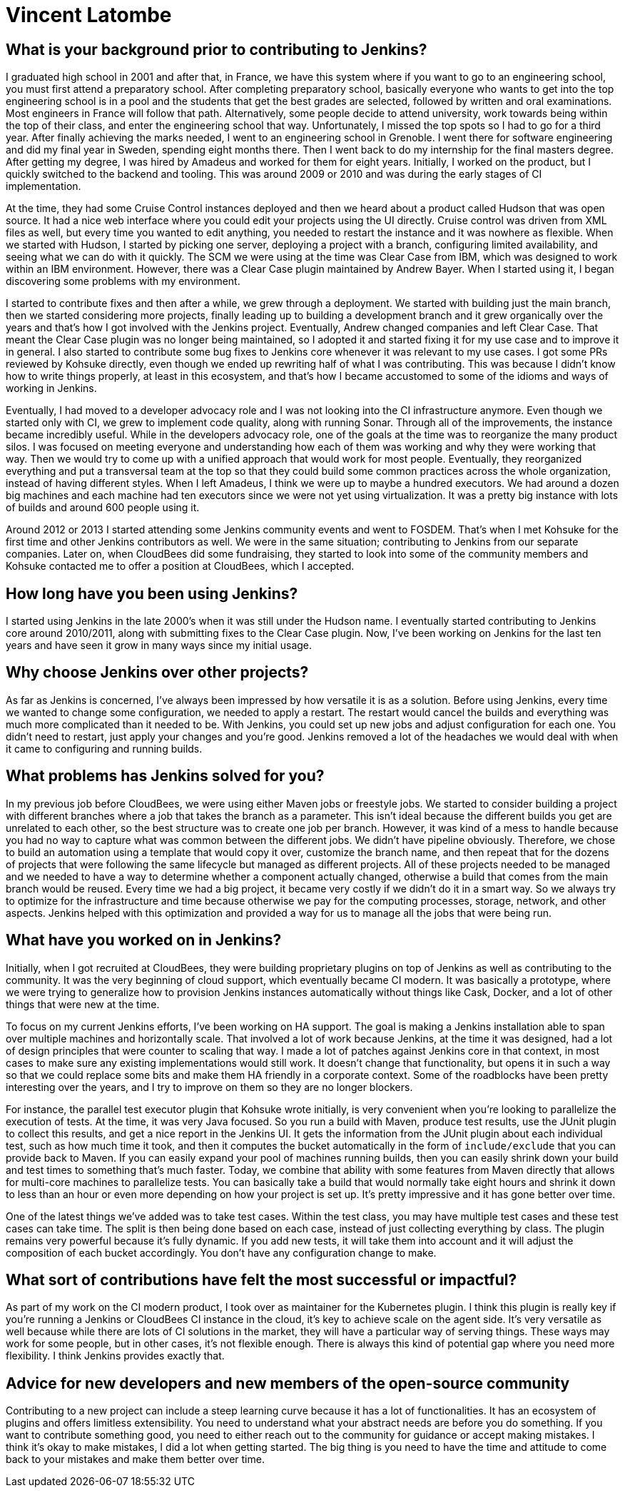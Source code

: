 = Vincent Latombe
:page-name: Vincent Latombe
:page-linkedin:
:page-twitter: 
:page-github: vlatombe
:page-email:
:page-image: avatar/vincent-latombe.jpg
:page-pronouns: He/Him/His
:page-location: Villefranche sur Saone, France
:page-firstcommit: 2011
:page-datepublished: 2024-11-19
:page-featured: true
:page-intro: Vincent Latombe is a software engineer and long-standing Jenkins contributor who has worked on many areas since his first introduction. From plugins, to Jenkins core, to test parallelization, Vincent has been part of several improvements and new features over the last decade. He has held an interest in computers and technology since childhood, fostered by his parents encouragement. They like to say that Vincent broke his first keyboard at 18 months old, but Vincent maintains that he's never broken a keyboard in his life. His interest in programming languages started with some Commodore practice, but there was a lack of use cases to apply what he was learning. Vincent graduated from school and found his footing through roles in engineering and developer relations, where he eventually got connected with other Jenkins contributors and even Kohsuke Kawaguchi himself. Vincent has worn many hats when it comes to Jenkins and continues to find new ways to contribute to and enhance the project. When he's not working on HA, Vincent likes to balance his tech work with getting outside and being active in different ways. He's played badminton for half his life and enjoys biking around with his two children. He's also been passing on his love of computers to his children, hoping to foster the same sense of creativity that he still possesses.

== What is your background prior to contributing to Jenkins?

I graduated high school in 2001 and after that, in France, we have this system where if you want to go to an engineering school, you must first attend a preparatory school.
After completing preparatory school, basically everyone who wants to get into the top engineering school is in a pool and the students that get the best grades are selected, followed by written and oral examinations.
Most engineers in France will follow that path.
Alternatively, some people decide to attend university, work towards being within the top of their class, and enter the engineering school that way.
Unfortunately, I missed the top spots so I had to go for a third year.
After finally achieving the marks needed, I went to an engineering school in Grenoble.
I went there for software engineering and did my final year in Sweden, spending eight months there.
Then I went back to do my internship for the final masters degree.
After getting my degree, I was hired by Amadeus and worked for them for eight years.
Initially, I worked on the product, but I quickly switched to the backend and tooling.
This was around 2009 or 2010 and was during the early stages of CI implementation.

At the time, they had some Cruise Control instances deployed and then we heard about a product called Hudson that was open source.
It had a nice web interface where you could edit your projects using the UI directly.
Cruise control was driven from XML files as well, but every time you wanted to edit anything, you needed to restart the instance and it was nowhere as flexible.
When we started with Hudson, I started by picking one server, deploying a project with a branch, configuring limited availability, and seeing what we can do with it quickly.
The SCM we were using at the time was Clear Case from IBM, which was designed to work within an IBM environment.
However, there was a Clear Case plugin maintained by Andrew Bayer.
When I started using it, I began discovering some problems with my environment.

I started to contribute fixes and then after a while, we grew through a deployment.
We started with building just the main branch, then we started considering more projects, finally leading up to building a development branch and it grew organically over the years and that's how I got involved with the Jenkins project.
Eventually, Andrew changed companies and left Clear Case. 
That meant the Clear Case plugin was no longer being maintained, so I adopted it and started fixing it for my use case and to improve it in general.
I also started to contribute some bug fixes to Jenkins core whenever it was relevant to my use cases.
I got some PRs reviewed by Kohsuke directly, even though we ended up rewriting half of what I was contributing.
This was because I didn't know how to write things properly, at least in this ecosystem, and that's how I became accustomed to some of the idioms and ways of working in Jenkins.

Eventually, I had moved to a developer advocacy role and I was not looking into the CI infrastructure anymore.
Even though we started only with CI, we grew to implement code quality, along with running Sonar.
Through all of the improvements, the instance became incredibly useful.
While in the developers advocacy role, one of the goals at the time was to reorganize the many product silos.
I was focused on meeting everyone and understanding how each of them was working and why they were working that way.
Then we would try to come up with a unified approach that would work for most people.
Eventually, they reorganized everything and put a transversal team at the top so that they could build some common practices across the whole organization, instead of having different styles.
When I left Amadeus, I think we were up to maybe a hundred executors.
We had around a dozen big machines and each machine had ten executors since we were not yet using virtualization.
It was a pretty big instance with lots of builds and around 600 people using it.

Around 2012 or 2013 I started attending some Jenkins community events and went to FOSDEM.
That's when I met Kohsuke for the first time and other Jenkins contributors as well.
We were in the same situation; contributing to Jenkins from our separate companies.
Later on, when CloudBees did some fundraising, they started to look into some of the community members and Kohsuke contacted me to offer a position at CloudBees, which I accepted.

== How long have you been using Jenkins?

I started using Jenkins in the late 2000's when it was still under the Hudson name.
I eventually started contributing to Jenkins core around 2010/2011, along with submitting fixes to the Clear Case plugin.
Now, I've been working on Jenkins for the last ten years and have seen it grow in many ways since my initial usage.
 
== Why choose Jenkins over other projects?

As far as Jenkins is concerned, I've always been impressed by how versatile it is as a solution.
Before using Jenkins, every time we wanted to change some configuration, we needed to apply a restart.
The restart would cancel the builds and everything was much more complicated than it needed to be.
With Jenkins, you could set up new jobs and adjust configuration for each one.
You didn't need to restart, just apply your changes and you're good.
Jenkins removed a lot of the headaches we would deal with when it came to configuring and running builds.

== What problems has Jenkins solved for you?

In my previous job before CloudBees, we were using either Maven jobs or freestyle jobs.
We started to consider building a project with different branches where a job that takes the branch as a parameter.
This isn't ideal because the different builds you get are unrelated to each other, so the best structure was to create one job per branch.
However, it was kind of a mess to handle because you had no way to capture what was common between the different jobs.
We didn't have pipeline obviously.
Therefore, we chose to build an automation using a template that would copy it over, customize the branch name, and then repeat that for the dozens of projects that were following the same lifecycle but managed as different projects.
All of these projects needed to be managed and we needed to have a way to determine whether a component actually changed, otherwise a build that comes from the main branch would be reused.
Every time we had a big project, it became very costly if we didn't do it in a smart way.
So we always try to optimize for the infrastructure and time because otherwise we pay for the computing processes, storage, network, and other aspects.
Jenkins helped with this optimization and provided a way for us to manage all the jobs that were being run.

== What have you worked on in Jenkins?

Initially, when I got recruited at CloudBees, they were building proprietary plugins on top of Jenkins as well as contributing to the community.
It was the very beginning of cloud support, which eventually became CI modern.
It was basically a prototype, where we were trying to generalize how to provision Jenkins instances automatically without things like Cask, Docker, and a lot of other things that were new at the time.

To focus on my current Jenkins efforts, I've been working on HA support.
The goal is making a Jenkins installation able to span over multiple machines and horizontally scale.
That involved a lot of work because Jenkins, at the time it was designed, had a lot of design principles that were counter to scaling that way.
I made a lot of patches against Jenkins core in that context, in most cases to make sure any existing implementations would still work.
It doesn't change that functionality, but opens it in such a way so that we could replace some bits and make them HA friendly in a corporate context.
Some of the roadblocks have been pretty interesting over the years, and I try to improve on them so they are no longer blockers.

For instance, the parallel test executor plugin that Kohsuke wrote initially, is very convenient when you're looking to parallelize the execution of tests.
At the time, it was very Java focused.
So you run a build with Maven, produce test results, use the JUnit plugin to collect this results, and get a nice report in the Jenkins UI.
It gets the information from the JUnit plugin about each individual test, such as how much time it took, and then it computes the bucket automatically in the form of `include/exclude` that you can provide back to Maven.
If you can easily expand your pool of machines running builds, then you can easily shrink down your build and test times to something that's much faster.
Today, we combine that ability with some features from Maven directly that allows for multi-core machines to parallelize tests.
You can basically take a build that would normally take eight hours and shrink it down to less than an hour or even more depending on how your project is set up.
It's pretty impressive and it has gone better over time.

One of the latest things we've added was to take test cases.
Within the test class, you may have multiple test cases and these test cases can take time.
The split is then being done based on each case, instead of just collecting everything by class.
The plugin remains very powerful because it's fully dynamic.
If you add new tests, it will take them into account and it will adjust the composition of each bucket accordingly.
You don't have any configuration change to make.

== What sort of contributions have felt the most successful or impactful?

As part of my work on the CI modern product, I took over as maintainer for the Kubernetes plugin.
I think this plugin is really key if you're running a Jenkins or CloudBees CI instance in the cloud, it's key to achieve scale on the agent side.
It's very versatile as well because while there are lots of CI solutions in the market, they will have a particular way of serving things.
These ways may work for some people, but in other cases, it's not flexible enough.
There is always this kind of potential gap where you need more flexibility.
I think Jenkins provides exactly that.

== Advice for new developers and new members of the open-source community

Contributing to a new project can include a steep learning curve because it has a lot of functionalities.
It has an ecosystem of plugins and offers limitless extensibility.
You need to understand what your abstract needs are before you do something.
If you want to contribute something good, you need to either reach out to the community for guidance or accept making mistakes.
I think it's okay to make mistakes, I did a lot when getting started.
The big thing is you need to have the time and attitude to come back to your mistakes and make them better over time.